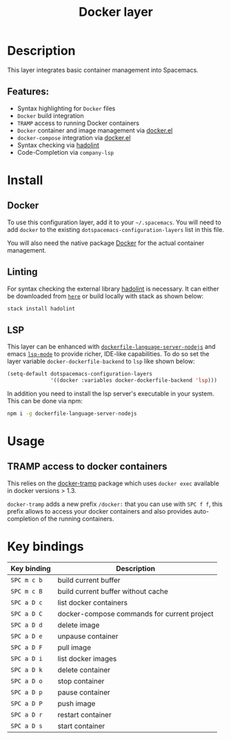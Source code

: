 #+TITLE: Docker layer

#+TAGS: layer|tool

[[file:img/docker.png]]

* Table of Contents                     :TOC_5_gh:noexport:
- [[#description][Description]]
  - [[#features][Features:]]
- [[#install][Install]]
  - [[#docker][Docker]]
  - [[#linting][Linting]]
  - [[#lsp][LSP]]
- [[#usage][Usage]]
  - [[#tramp-access-to-docker-containers][TRAMP access to docker containers]]
- [[#key-bindings][Key bindings]]

* Description
This layer integrates basic container management into Spacemacs.

** Features:
- Syntax highlighting for =Docker= files
- =Docker= build integration
- =TRAMP= access to running Docker containers
- =Docker= container and image management via [[https://github.com/Silex/docker.el][docker.el]]
- =docker-compose= integration via [[https://github.com/Silex/docker.el][docker.el]]
- Syntax checking via [[https://github.com/hadolint/hadolint][hadolint]]
- Code-Completion via =company-lsp=

* Install
** Docker
To use this configuration layer, add it to your =~/.spacemacs=. You will need to
add =docker= to the existing =dotspacemacs-configuration-layers= list in this
file.

You will also need the native package [[https://www.docker.com/][Docker]] for the actual container management.

** Linting
For syntax checking the external library [[https://github.com/hadolint/hadolint][hadolint]] is necessary.
It can either be downloaded from [[https://github.com/hadolint/hadolint/releases/latest][=here=]] or
build locally with stack as shown below:
#+BEGIN_SRC sh
  stack install hadolint
#+END_SRC

** LSP
This layer can be enhanced with [[https://github.com/rcjsuen/dockerfile-language-server-nodejs][=dockerfile-language-server-nodejs=]] and emacs
[[https://github.com/emacs-lsp/lsp-mode][=lsp-mode=]] to provide richer, IDE-like capabilities.
To do so set the layer variable =docker-dockerfile-backend= to =lsp= like shown below:
#+BEGIN_SRC emacs-lisp
  (setq-default dotspacemacs-configuration-layers
                '((docker :variables docker-dockerfile-backend 'lsp)))
#+END_SRC

In addition you need to install the lsp server's executable in your system.
This can be done via npm:
#+BEGIN_SRC sh
  npm i -g dockerfile-language-server-nodejs
#+END_SRC

* Usage
** TRAMP access to docker containers
This relies on the [[https://github.com/emacs-pe/docker-tramp.el][docker-tramp]] package which uses =docker exec= available in
docker versions > 1.3.

=docker-tramp= adds a new prefix =/docker:= that you can use with ~SPC f f~,
this prefix allows to access your docker containers and also provides
auto-completion of the running containers.

* Key bindings

| Key binding | Description                                 |
|-------------+---------------------------------------------|
| ~SPC m c b~ | build current buffer                        |
| ~SPC m c B~ | build current buffer without cache          |
| ~SPC a D c~ | list docker containers                      |
| ~SPC a D C~ | docker-compose commands for current project |
| ~SPC a D d~ | delete image                                |
| ~SPC a D e~ | unpause container                           |
| ~SPC a D F~ | pull image                                  |
| ~SPC a D i~ | list docker images                          |
| ~SPC a D k~ | delete container                            |
| ~SPC a D o~ | stop container                              |
| ~SPC a D p~ | pause container                             |
| ~SPC a D P~ | push image                                  |
| ~SPC a D r~ | restart container                           |
| ~SPC a D s~ | start container                             |
